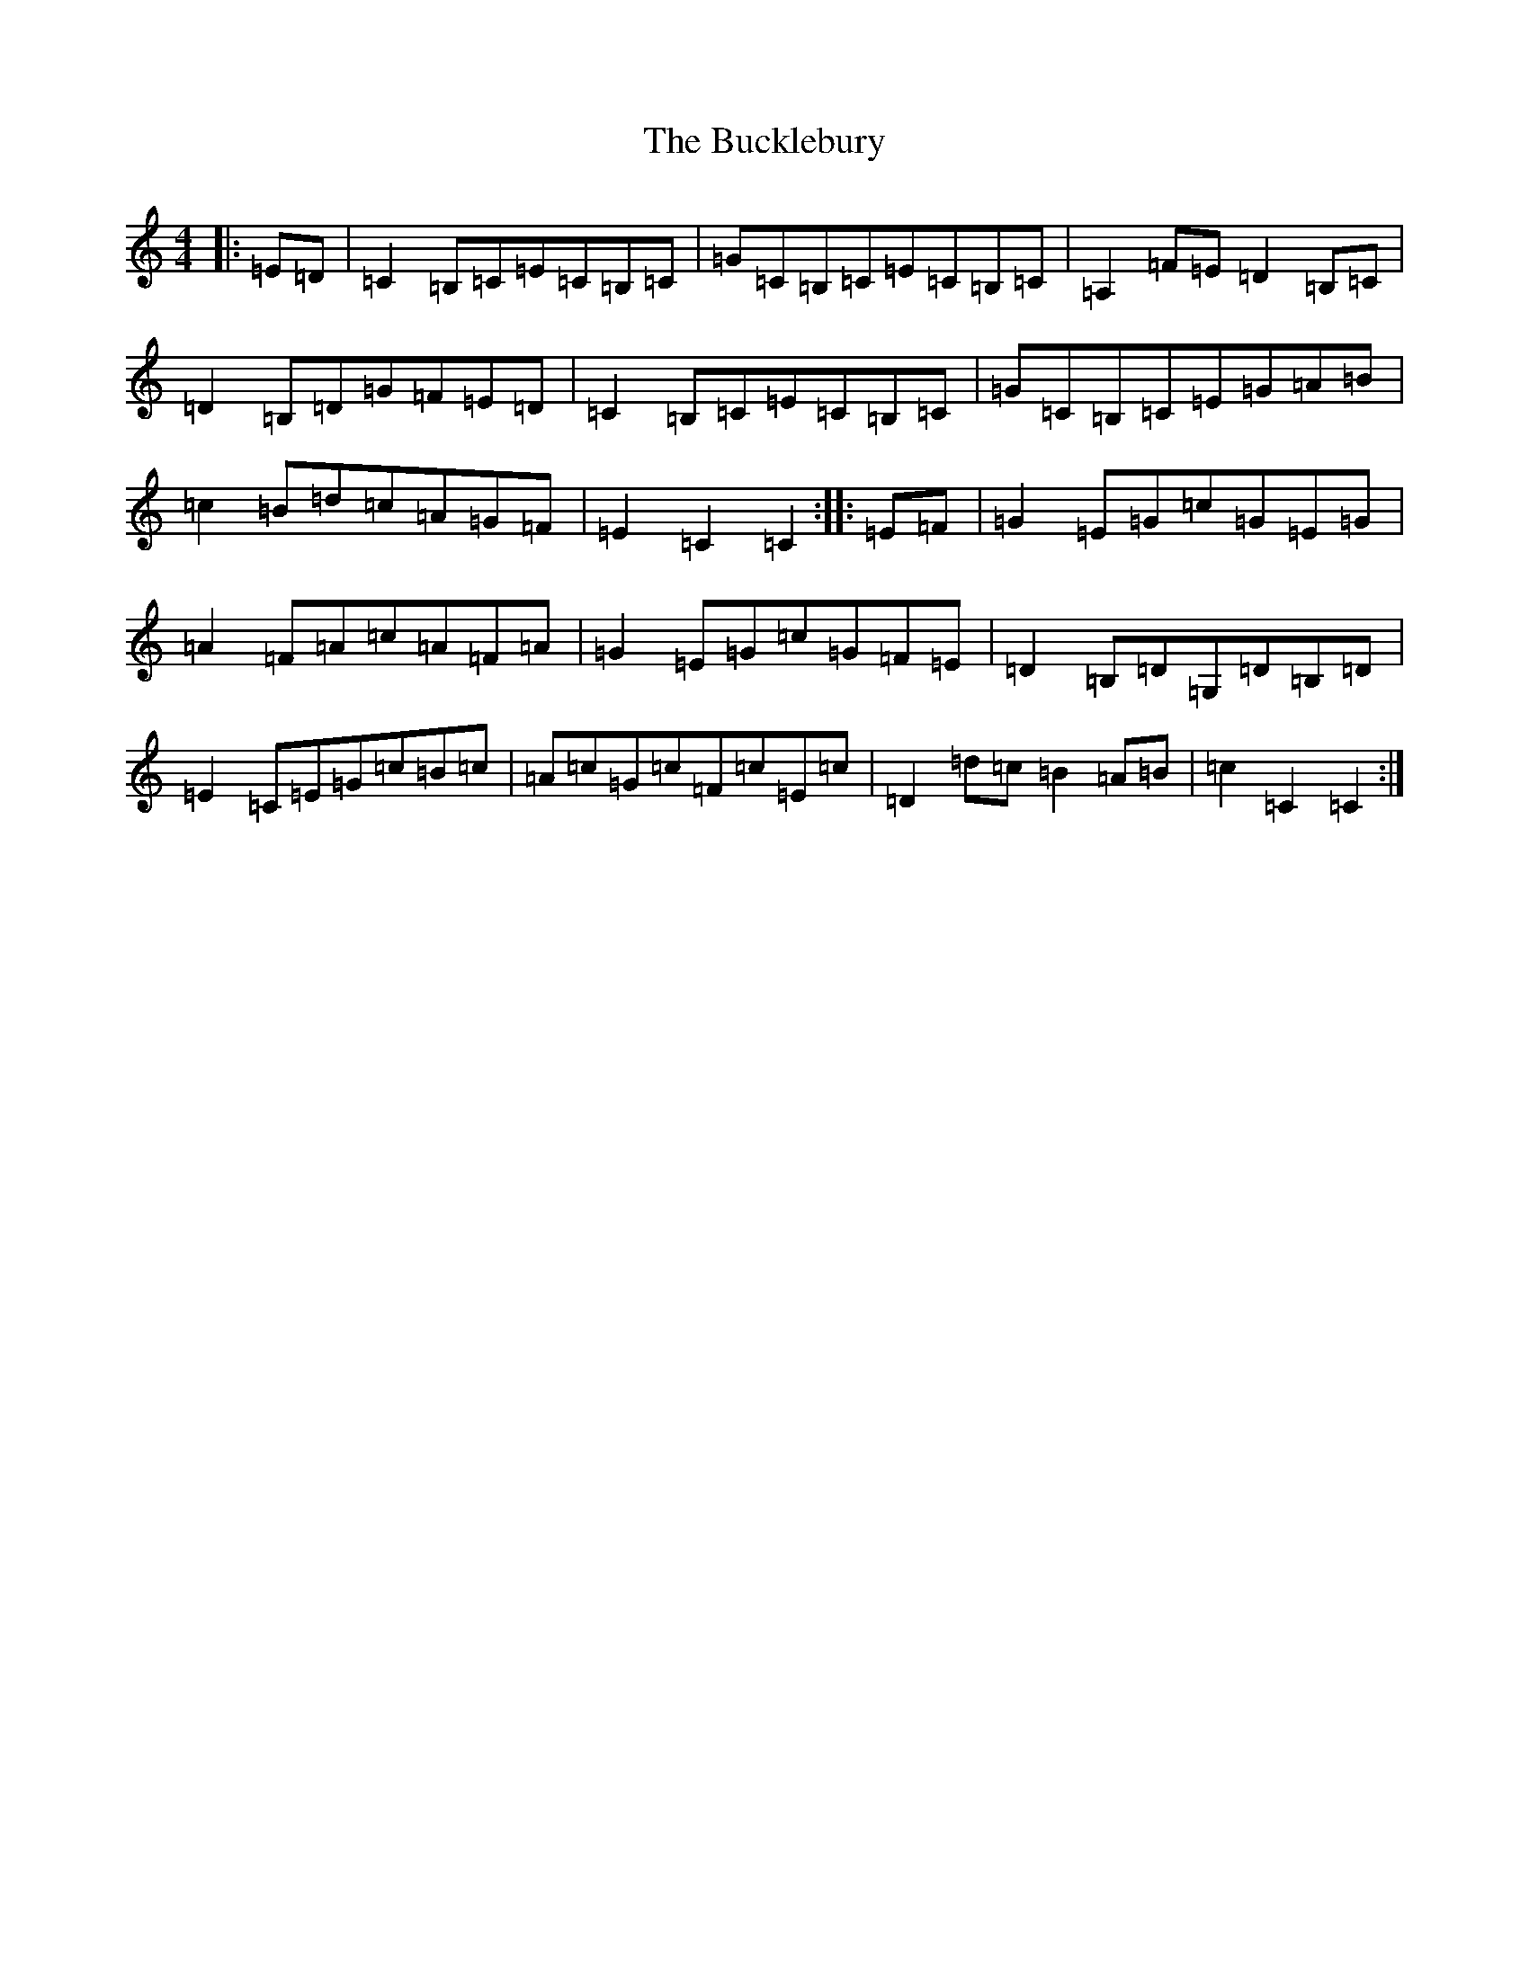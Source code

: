 X: 2777
T: Bucklebury, The
S: https://thesession.org/tunes/3765#setting3765
R: hornpipe
M:4/4
L:1/8
K: C Major
|:=E=D|=C2=B,=C=E=C=B,=C|=G=C=B,=C=E=C=B,=C|=A,2=F=E=D2=B,=C|=D2=B,=D=G=F=E=D|=C2=B,=C=E=C=B,=C|=G=C=B,=C=E=G=A=B|=c2=B=d=c=A=G=F|=E2=C2=C2:||:=E=F|=G2=E=G=c=G=E=G|=A2=F=A=c=A=F=A|=G2=E=G=c=G=F=E|=D2=B,=D=G,=D=B,=D|=E2=C=E=G=c=B=c|=A=c=G=c=F=c=E=c|=D2=d=c=B2=A=B|=c2=C2=C2:|